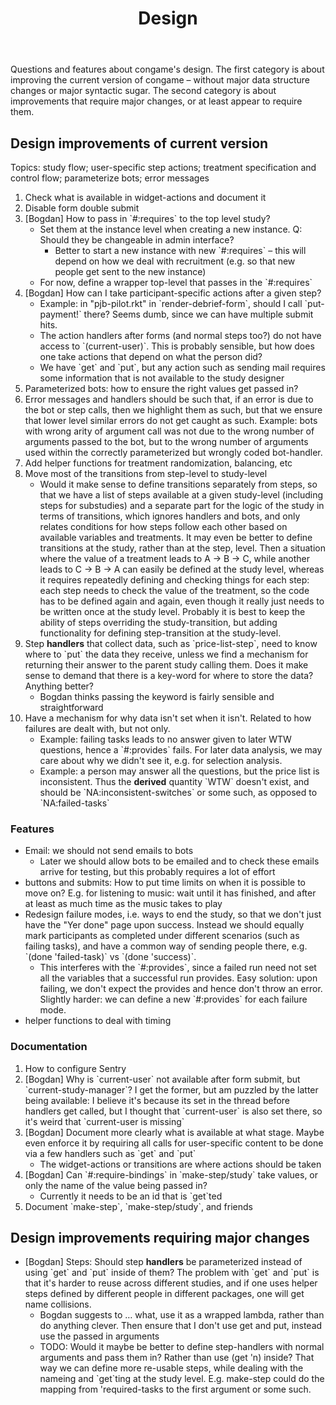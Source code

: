 #+TITLE: Design

Questions and features about congame's design. The first category is about improving the current version of congame -- without major data structure changes or major syntactic sugar. The second category is about improvements that require major changes, or at least appear to require them.

** Design improvements of current version

Topics: study flow; user-specific step actions; treatment specification and control flow; parameterize bots; error messages

1. Check what is available in widget-actions and document it
1. Disable form double submit
2. [Bogdan] How to pass in `#:requires` to the top level study?
   - Set them at the instance level when creating a new instance. Q: Should they be changeable in admin interface?
     - Better to start a new instance with new `#:requires` -- this will depend on how we deal with recruitment (e.g. so that new people get sent to the new instance)
   - For now, define a wrapper top-level that passes in the `#:requires`
3. [Bogdan] How can I take participant-specific actions after a given step?
   - Example: in "pjb-pilot.rkt" in `render-debrief-form`, should I call `put-payment!` there? Seems dumb, since we can have multiple submit hits.
   - The action handlers after forms (and normal steps too?) do not have access to `(current-user)`. This is probably sensible, but how does one take actions that depend on what the person did?
   - We have `get` and `put`, but any action such as sending mail requires some information that is not available to the study designer
4. Parameterized bots: how to ensure the right values get passed in?
5. Error messages and handlers should be such that, if an error is due to the bot or step calls, then we highlight them as such, but that we ensure that lower level similar errors do not get caught as such. Example: bots with wrong arity of argument call was not due to the wrong number of arguments passed to the bot, but to the wrong number of arguments used within the correctly parameterized but wrongly coded bot-handler.
6. Add helper functions for treatment randomization, balancing, etc
7. Move most of the transitions from step-level to study-level
   + Would it make sense to define transitions separately from steps, so that we have a list of steps available at a given study-level (including steps for substudies) and a separate part for the logic of the study in terms of transitions, which ignores handlers and bots, and only relates conditions for how steps follow each other based on available variables and treatments. It may even be better to define transitions at the study, rather than at the step, level. Then a situation where the value of a treatment leads to A -> B -> C, while another leads to C -> B -> A can easily be defined at the study level, whereas it requires repeatedly defining and checking things for each step: each step needs to check the value of the treatment, so the code has to be defined again and again, even though it really just needs to be written once at the study level. Probably it is best to keep the ability of steps overriding the study-transition, but adding functionality for defining step-transition at the study-level.
8. Step *handlers* that collect data, such as `price-list-step`, need to know where to `put` the data they receive, unless we find a mechanism for returning their answer to the parent study calling them. Does it make sense to demand that there is a key-word for where to store the data? Anything better?
   - Bogdan thinks passing the keyword is fairly sensible and straightforward
9. Have a mechanism for why data isn't set when it isn't. Related to how failures are dealt with, but not only.
   - Example: failing tasks leads to no answer given to later WTW questions, hence a `#:provides` fails. For later data analysis, we may care about why we didn't see it, e.g. for selection analysis.
   - Example: a person may answer all the questions, but the price list is inconsistent. Thus the *derived* quantity `WTW` doesn't exist, and should be `NA:inconsistent-switches` or some such, as opposed to `NA:failed-tasks`

*** Features

- Email: we should not send emails to bots
  - Later we should allow bots to be emailed and to check these emails arrive for testing, but this probably requires a lot of effort
- buttons and submits: How to put time limits on when it is possible to move on? E.g. for listening to music: wait until it has finished, and after at least as much time as the music takes to play
- Redesign failure modes, i.e. ways to end the study, so that we don't just have the "Yer done" page upon success. Instead we should equally mark participants as completed under different scenarios (such as failing tasks), and have a common way of sending people there, e.g. `(done 'failed-task)` vs `(done 'success)`.
  - This interferes with the `#:provides`, since a failed run need not set all the variables that a successful run provides. Easy solution: upon failing, we don't expect the provides and hence don't throw an error. Slightly harder: we can define a new `#:provides` for each failure mode.
- helper functions to deal with timing

*** Documentation

1. How to configure Sentry
2. [Bogdan] Why is `current-user` not available after form submit, but `current-study-manager`? I get the former, but am puzzled by the latter being available: I believe it's because its set in the thread before handlers get called, but I thought that `current-user` is also set there, so it's weird that `current-user is missing`
3. [Bogdan] Document more clearly what is available at what stage. Maybe even enforce it by requiring all calls for user-specific content to be done via a few handlers such as `get` and `put`
   - The widget-actions or transitions are where actions should be taken
4. [Bogdan] Can `#:require-bindings` in `make-step/study` take values, or only the name of the value being passed in?
   - Currently it needs to be an id that is `get`ted
5. Document `make-step`, `make-step/study`, and friends

** Design improvements requiring major changes

- [Bogdan] Steps: Should step *handlers* be parameterized instead of using `get` and `put` inside of them? The problem with `get` and `put` is that it's harder to reuse across different studies, and if one uses helper steps defined by different people in different packages, one will get name collisions.
    + Bogdan suggests to ... what, use it as a wrapped lambda, rather than do anything clever. Then ensure that I don't use get and put, instead use the passed in arguments
  + TODO: Would it maybe be better to define step-handlers with normal arguments and pass them in? Rather than use (get 'n) inside? That way we can define more re-usable steps, while dealing with the nameing and `get`ting at the study level. E.g. make-step could do the mapping from 'required-tasks to the first argument or some such.
